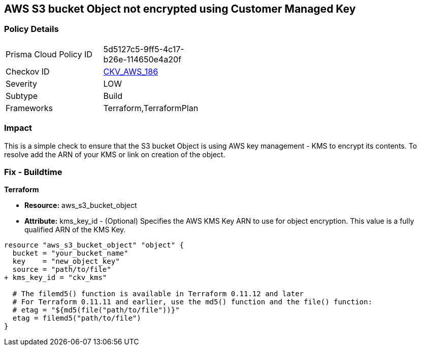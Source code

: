 == AWS S3 bucket Object not encrypted using Customer Managed Key


=== Policy Details 

[width=45%]
[cols="1,1"]
|=== 
|Prisma Cloud Policy ID 
| 5d5127c5-9ff5-4c17-b26e-114650e4a20f

|Checkov ID 
| https://github.com/bridgecrewio/checkov/tree/master/checkov/terraform/checks/resource/aws/S3BucketObjectEncryptedWithCMK.py[CKV_AWS_186]

|Severity
|LOW

|Subtype
|Build

|Frameworks
|Terraform,TerraformPlan

|=== 



=== Impact
This is a simple check to ensure that the S3 bucket Object is using AWS key management - KMS to encrypt its contents.
To resolve add the ARN of your KMS or link on creation of the object.

=== Fix - Buildtime


*Terraform* 


* *Resource:* aws_s3_bucket_object
* *Attribute:* kms_key_id - (Optional) Specifies the AWS KMS Key ARN to use for object encryption.
This value is a fully qualified ARN of the KMS Key.


[source,go]
----
resource "aws_s3_bucket_object" "object" {
  bucket = "your_bucket_name"
  key    = "new_object_key"
  source = "path/to/file"
+ kms_key_id = "ckv_kms"

  # The filemd5() function is available in Terraform 0.11.12 and later
  # For Terraform 0.11.11 and earlier, use the md5() function and the file() function:
  # etag = "${md5(file("path/to/file"))}"
  etag = filemd5("path/to/file")
}
----
